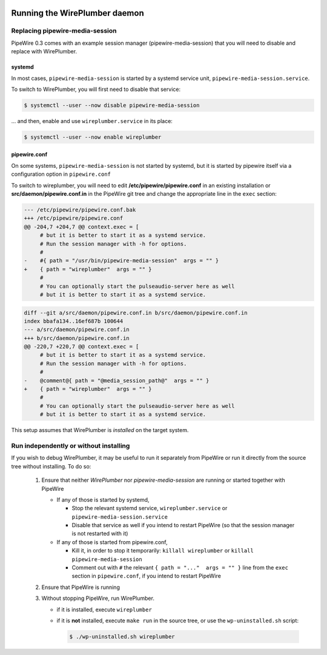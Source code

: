  .. _running-wireplumber-daemon:

Running the WirePlumber daemon
==============================

Replacing pipewire-media-session
--------------------------------

PipeWire 0.3 comes with an example session manager (pipewire-media-session)
that you will need to disable and replace with WirePlumber.

systemd
^^^^^^^

In most cases, ``pipewire-media-session`` is started by a systemd service unit,
``pipewire-media-session.service``.

To switch to WirePlumber, you will first need to disable that service:

.. code:: console

   $ systemctl --user --now disable pipewire-media-session

... and then, enable and use ``wireplumber.service`` in its place:

.. code:: console

   $ systemctl --user --now enable wireplumber

pipewire.conf
^^^^^^^^^^^^^

On some systems, ``pipewire-media-session`` is not started by systemd, but it
is started by pipewire itself via a configuration option in ``pipewire.conf``

To switch to wireplumber, you will need to edit
**/etc/pipewire/pipewire.conf** in an existing installation or
**src/daemon/pipewire.conf.in** in the PipeWire git tree
and change the appropriate line in the ``exec`` section:

.. code:: diff

   --- /etc/pipewire/pipewire.conf.bak
   +++ /etc/pipewire/pipewire.conf
   @@ -204,7 +204,7 @@ context.exec = [
        # but it is better to start it as a systemd service.
        # Run the session manager with -h for options.
        #
   -    #{ path = "/usr/bin/pipewire-media-session"  args = "" }
   +    { path = "wireplumber"  args = "" }
        #
        # You can optionally start the pulseaudio-server here as well
        # but it is better to start it as a systemd service.

.. code:: diff

   diff --git a/src/daemon/pipewire.conf.in b/src/daemon/pipewire.conf.in
   index bbafa134..16ef687b 100644
   --- a/src/daemon/pipewire.conf.in
   +++ b/src/daemon/pipewire.conf.in
   @@ -220,7 +220,7 @@ context.exec = [
        # but it is better to start it as a systemd service.
        # Run the session manager with -h for options.
        #
   -    @comment@{ path = "@media_session_path@"  args = "" }
   +    { path = "wireplumber"  args = "" }
        #
        # You can optionally start the pulseaudio-server here as well
        # but it is better to start it as a systemd service.

This setup assumes that WirePlumber is *installed* on the target system.

Run independently or without installing
---------------------------------------

If you wish to debug WirePlumber, it may be useful to run it separately from
PipeWire or run it directly from the source tree without installing.
To do so:

  1. Ensure that neither *WirePlumber* nor *pipewire-media-session*
     are running or started together with PipeWire

     - If any of those is started by systemd,

       - Stop the relevant systemd service, ``wireplumber.service``
         or ``pipewire-media-session.service``
       - Disable that service as well if you intend to restart PipeWire
         (so that the session manager is not restarted with it)

     - If any of those is started from pipewire.conf,

       - Kill it, in order to stop it temporarily: ``killall wireplumber``
         or ``killall pipewire-media-session``
       - Comment out with ``#`` the relevant ``{ path = "..."  args = "" }``
         line from the ``exec`` section in ``pipewire.conf``,
         if you intend to restart PipeWire

  2. Ensure that PipeWire is running

  3. Without stopping PipeWire, run WirePlumber.

     - if it is installed, execute ``wireplumber``
     - if it is **not** installed, execute ``make run`` in the source tree,
       or use the ``wp-uninstalled.sh`` script:

       .. code:: console

          $ ./wp-uninstalled.sh wireplumber
